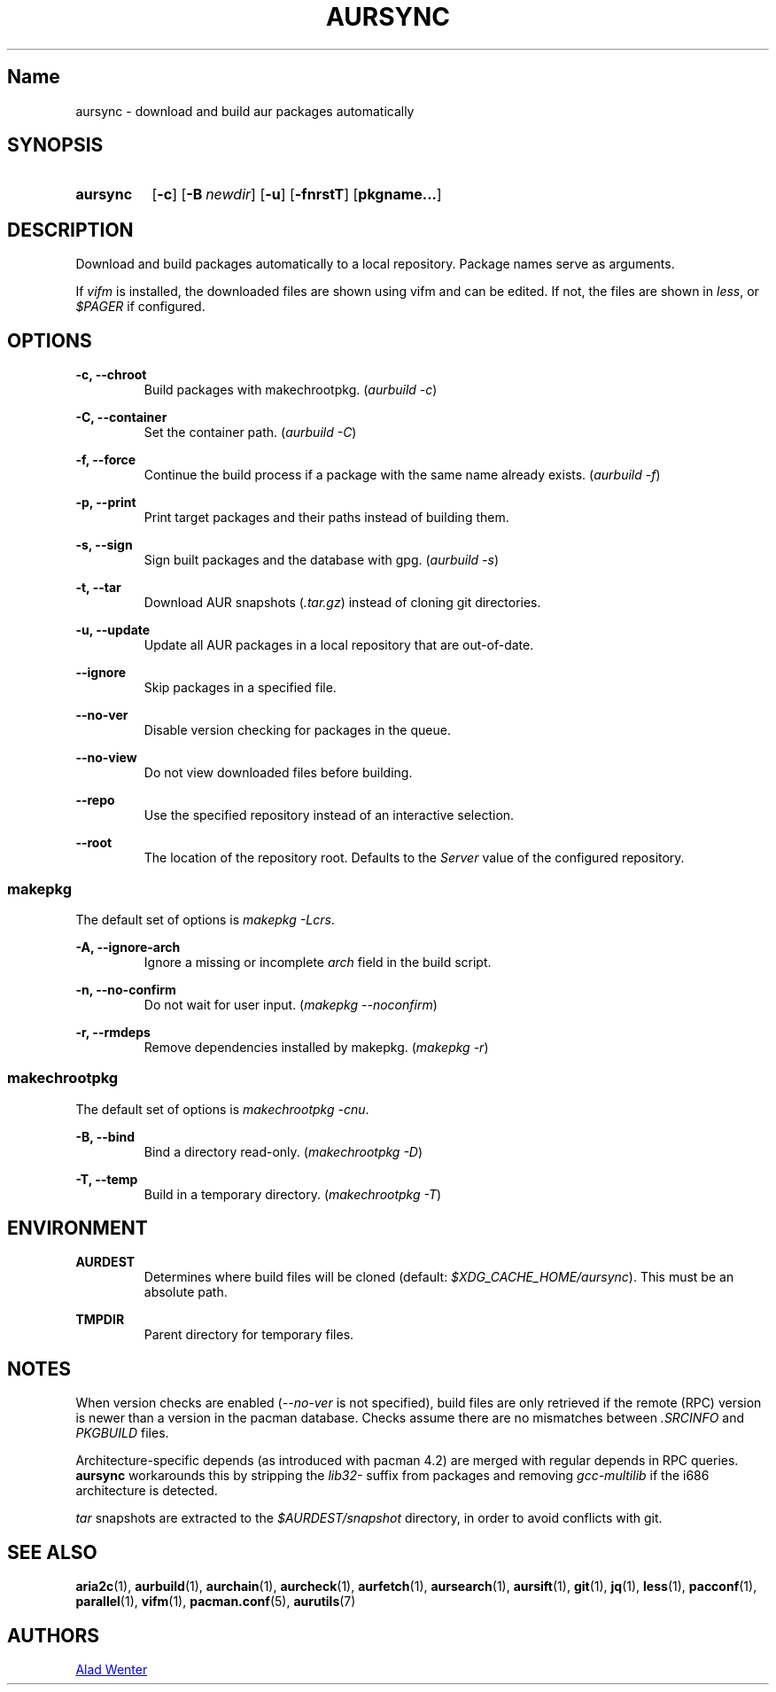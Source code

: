 .TH AURSYNC 1 2016-12-25 AURUTILS
.SH Name
aursync \- download and build aur packages automatically

.SH SYNOPSIS
.SY aursync
.OP \-c
.OP \-B newdir
.OP \-u
.OP \-fnrstT
.OP pkgname...
.YS

.SH DESCRIPTION
Download and build packages automatically to a local
repository. Package names serve as arguments.

If \fIvifm \fRis installed, the downloaded files are shown using vifm
and can be edited. If not, the files are shown in \fIless\fR, or
\fI$PAGER\fR if configured.

.SH OPTIONS
.B \-c, --chroot
.RS
Build packages with makechrootpkg. (\fIaurbuild -c\fR)
.RE

.B \-C, --container
.RS
Set the container path. (\fIaurbuild -C\fR)
.RE

.B \-f, --force
.RS
Continue the build process if a package with the same name already
exists. (\fIaurbuild -f\fR)
.RE

.B \-p, --print
.RS
Print target packages and their paths instead of building them.
.RE

.B \-s, --sign
.RS
Sign built packages and the database with gpg. (\fIaurbuild -s\fR)
.RE

.B \-t, --tar
.RS
Download AUR snapshots (\fI.tar.gz\fR) instead of cloning git
directories.
.RE

.B \-u, --update
.RS
Update all AUR packages in a local repository that are out-of-date.
.RE

.B \--ignore
.RS
Skip packages in a specified file.
.RE

.B \--no-ver
.RS
Disable version checking for packages in the queue.
.RE

.B \--no-view
.RS
Do not view downloaded files before building.
.RE

.B \--repo
.RS
Use the specified repository instead of an interactive selection.
.RE

.B \--root
.RS
The location of the repository root. Defaults to the \fIServer\fR
value of the configured repository.
.RE

.SS makepkg
The default set of options is \fImakepkg -Lcrs\fR.

.B \-A, --ignore-arch
.RS
Ignore a missing or incomplete \fIarch\fR field in the build script.
.RE

.B \-n, --no-confirm
.RS
Do not wait for user input. (\fImakepkg --noconfirm\fR)
.RE

.B \-r, --rmdeps
.RS
Remove dependencies installed by makepkg. (\fImakepkg -r\fR)
.RE

.SS makechrootpkg
The default set of options is \fImakechrootpkg -cnu\fR.

.B \-B, --bind
.RS
Bind a directory read-only. (\fImakechrootpkg -D\fR)
.RE

.B \-T, --temp
.RS
Build in a temporary directory. (\fImakechrootpkg -T\fR)
.RE

.SH ENVIRONMENT
.B AURDEST
.RS
Determines where build files will be cloned (default:
\fI$XDG_CACHE_HOME/aursync\fR). This must be an absolute path.
.RE

.B TMPDIR
.RS
Parent directory for temporary files.
.RE

.SH NOTES
When version checks are enabled (\fI--no-ver\fR is not specified),
build files are only retrieved if the remote (RPC) version is newer
than a version in the pacman database. Checks assume there are no
mismatches between \fI.SRCINFO\fR and \fIPKGBUILD\fR files.

Architecture-specific depends (as introduced with pacman 4.2) are
merged with regular depends in RPC queries. \fBaursync \fRworkarounds
this by stripping the \fIlib32- \fRsuffix from packages and removing
\fIgcc-multilib \fRif the i686 architecture is detected.

\fItar\fR snapshots are extracted to the \fI$AURDEST/snapshot\fR
directory, in order to avoid conflicts with git.

.SH SEE ALSO
.BR aria2c (1),
.BR aurbuild (1),
.BR aurchain (1),
.BR aurcheck (1),
.BR aurfetch (1),
.BR aursearch (1),
.BR aursift (1),
.BR git (1),
.BR jq (1),
.BR less (1),
.BR pacconf (1),
.BR parallel (1),
.BR vifm (1),
.BR pacman.conf (5),
.BR aurutils (7)

.SH AUTHORS
.MT https://github.com/AladW
Alad Wenter
.ME

.\" vim: set textwidth=72:
